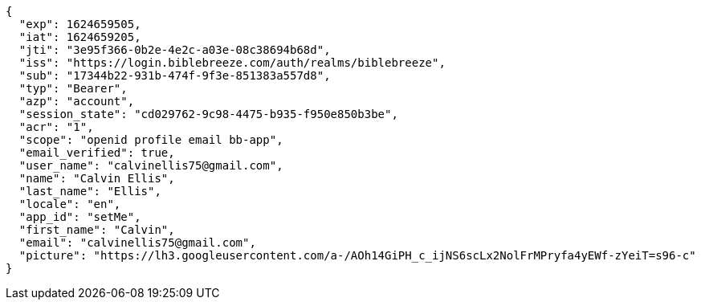 [source,json]
----
{
  "exp": 1624659505,
  "iat": 1624659205,
  "jti": "3e95f366-0b2e-4e2c-a03e-08c38694b68d",
  "iss": "https://login.biblebreeze.com/auth/realms/biblebreeze",
  "sub": "17344b22-931b-474f-9f3e-851383a557d8",
  "typ": "Bearer",
  "azp": "account",
  "session_state": "cd029762-9c98-4475-b935-f950e850b3be",
  "acr": "1",
  "scope": "openid profile email bb-app",
  "email_verified": true,
  "user_name": "calvinellis75@gmail.com",
  "name": "Calvin Ellis",
  "last_name": "Ellis",
  "locale": "en",
  "app_id": "setMe",
  "first_name": "Calvin",
  "email": "calvinellis75@gmail.com",
  "picture": "https://lh3.googleusercontent.com/a-/AOh14GiPH_c_ijNS6scLx2NolFrMPryfa4yEWf-zYeiT=s96-c"
}
----

